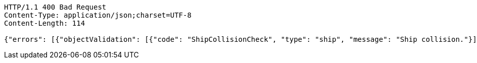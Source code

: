 [source,http,options="nowrap"]
----
HTTP/1.1 400 Bad Request
Content-Type: application/json;charset=UTF-8
Content-Length: 114

{"errors": [{"objectValidation": [{"code": "ShipCollisionCheck", "type": "ship", "message": "Ship collision."}]}]}
----